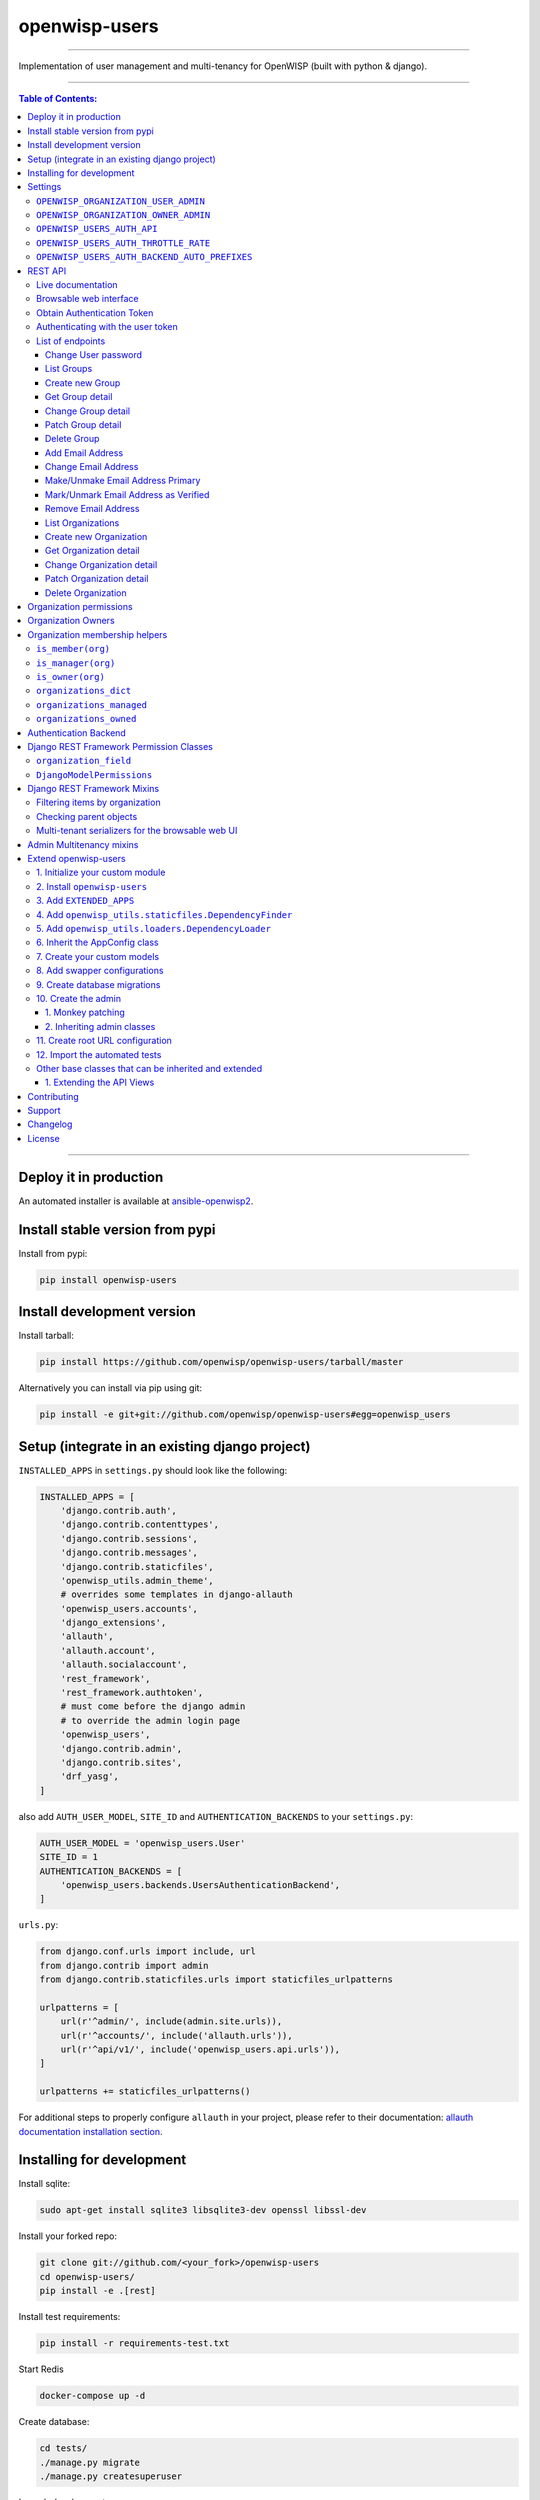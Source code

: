openwisp-users
==============

.. image:: https://github.com/openwisp/openwisp-users/workflows/OpenWISP%20Users%20CI%20Build/badge.svg?branch=master
   :target: https://github.com/openwisp/openwisp-users/actions?query=workflow%3A%22OpenWISP+Users+CI+Build%22

.. image:: https://coveralls.io/repos/openwisp/openwisp-users/badge.svg
  :target: https://coveralls.io/r/openwisp/openwisp-users

.. image:: https://requires.io/github/openwisp/openwisp-users/requirements.svg?branch=master
   :target: https://requires.io/github/openwisp/openwisp-users/requirements/?branch=master
   :alt: Requirements Status

.. image:: https://badge.fury.io/py/openwisp-users.svg
   :target: http://badge.fury.io/py/openwisp-users

.. image:: https://pepy.tech/badge/openwisp-users
   :target: https://pepy.tech/project/openwisp-users
   :alt: downloads

.. image:: https://img.shields.io/badge/code%20style-black-000000.svg
   :target: https://pypi.org/project/black/
   :alt: code style: black

------------

Implementation of user management and multi-tenancy for OpenWISP (built with python & django).

.. image:: https://raw.githubusercontent.com/openwisp/openwisp2-docs/master/assets/design/openwisp-logo-black.svg
  :target: http://openwisp.org

------------

.. contents:: **Table of Contents**:
   :backlinks: none
   :depth: 3

------------

Deploy it in production
-----------------------

An automated installer is available at `ansible-openwisp2 <https://github.com/openwisp/ansible-openwisp2>`_.

Install stable version from pypi
--------------------------------

Install from pypi:

.. code-block:: shell

    pip install openwisp-users

Install development version
---------------------------

Install tarball:

.. code-block:: shell

    pip install https://github.com/openwisp/openwisp-users/tarball/master

Alternatively you can install via pip using git:

.. code-block:: shell

    pip install -e git+git://github.com/openwisp/openwisp-users#egg=openwisp_users


Setup (integrate in an existing django project)
-----------------------------------------------

``INSTALLED_APPS`` in ``settings.py`` should look like the following:

.. code-block:: python

    INSTALLED_APPS = [
        'django.contrib.auth',
        'django.contrib.contenttypes',
        'django.contrib.sessions',
        'django.contrib.messages',
        'django.contrib.staticfiles',
        'openwisp_utils.admin_theme',
        # overrides some templates in django-allauth
        'openwisp_users.accounts',
        'django_extensions',
        'allauth',
        'allauth.account',
        'allauth.socialaccount',
        'rest_framework',
        'rest_framework.authtoken',
        # must come before the django admin
        # to override the admin login page
        'openwisp_users',
        'django.contrib.admin',
        'django.contrib.sites',
        'drf_yasg',
    ]

also add ``AUTH_USER_MODEL``, ``SITE_ID`` and ``AUTHENTICATION_BACKENDS``
to your ``settings.py``:

.. code-block:: python

    AUTH_USER_MODEL = 'openwisp_users.User'
    SITE_ID = 1
    AUTHENTICATION_BACKENDS = [
        'openwisp_users.backends.UsersAuthenticationBackend',
    ]

``urls.py``:

.. code-block:: python

    from django.conf.urls import include, url
    from django.contrib import admin
    from django.contrib.staticfiles.urls import staticfiles_urlpatterns

    urlpatterns = [
        url(r'^admin/', include(admin.site.urls)),
        url(r'^accounts/', include('allauth.urls')),
        url(r'^api/v1/', include('openwisp_users.api.urls')),
    ]

    urlpatterns += staticfiles_urlpatterns()


For additional steps to properly configure ``allauth`` in your project,
please refer to their documentation:
`allauth documentation installation section <http://django-allauth.readthedocs.io/en/latest/installation.html>`_.

Installing for development
--------------------------

Install sqlite:

.. code-block:: shell

    sudo apt-get install sqlite3 libsqlite3-dev openssl libssl-dev

Install your forked repo:

.. code-block:: shell

    git clone git://github.com/<your_fork>/openwisp-users
    cd openwisp-users/
    pip install -e .[rest]

Install test requirements:

.. code-block:: shell

    pip install -r requirements-test.txt

Start Redis

.. code-block:: shell

    docker-compose up -d

Create database:

.. code-block:: shell

    cd tests/
    ./manage.py migrate
    ./manage.py createsuperuser

Launch development server:

.. code-block:: shell

    ./manage.py runserver

You can access the admin interface at http://127.0.0.1:8000/admin/.

Run tests with:

.. code-block:: shell

    # --parallel and --keepdb are optional but help to speed up the operation
    ./runtests.py --parallel --keepdb

Settings
--------

``OPENWISP_ORGANIZATION_USER_ADMIN``
~~~~~~~~~~~~~~~~~~~~~~~~~~~~~~~~~~~~

+--------------+------------------+
| **type**:    | ``boolean``      |
+--------------+------------------+
| **default**: | ``False``        |
+--------------+------------------+

Indicates whether the admin section for managing ``OrganizationUser`` items
is enabled or not.

It is disabled by default because these items can be managed via inline items
in the user administration section.

``OPENWISP_ORGANIZATION_OWNER_ADMIN``
~~~~~~~~~~~~~~~~~~~~~~~~~~~~~~~~~~~~~

+--------------+------------------+
| **type**:    | ``boolean``      |
+--------------+------------------+
| **default**: | ``True``         |
+--------------+------------------+

Indicates whether the admin section for managing ``OrganizationOwner`` items
is enabled or not.

Find out more information about `organization owners <#organization-owners>`_.

``OPENWISP_USERS_AUTH_API``
~~~~~~~~~~~~~~~~~~~~~~~~~~~

+--------------+--------------+
| **type**:    | ``boolean``  |
+--------------+--------------+
| **default**: | ``True``     |
+--------------+--------------+

Indicates whether the `REST API <#rest-api>`_ is enabled or not.

``OPENWISP_USERS_AUTH_THROTTLE_RATE``
~~~~~~~~~~~~~~~~~~~~~~~~~~~~~~~~~~~~~

+--------------+--------------+
| **type**:    | ``str``      |
+--------------+--------------+
| **default**: | ``100/day``  |
+--------------+--------------+

Indicates the rate throttling for the
`Obtain Authentication <#obtain-authentication-token>`_ API endpoint.

Please note that the current rate throttler is very basic and will
also count valid requests for rate limiting. For more information,
check Django-rest-framework
`throttling guide <https://www.django-rest-framework.org/api-guide/throttling/>`_.

``OPENWISP_USERS_AUTH_BACKEND_AUTO_PREFIXES``
~~~~~~~~~~~~~~~~~~~~~~~~~~~~~~~~~~~~~~~~~~~~~

+--------------+--------------+
| **type**:    | ``tuple``    |
+--------------+--------------+
| **default**: | ``tuple()``  |
+--------------+--------------+

A tuple or list of international prefixes which will be automatically
tested by `the authentication backend of openwisp-users <#authentication-backend>`_
when parsing phone numbers.

Each prefix will be prepended to the username string automatically and
parsed with the ``phonenumbers`` library to find out if the result
is a valid number of not.

This allows users to log in by using only the national phone number,
without having to specify the international prefix.

REST API
--------

To enable the API the setting
`OPENWISP_USERS_AUTH_API <#openwisp-users-auth-api>`_
must be set to ``True``.

Live documentation
~~~~~~~~~~~~~~~~~~

A general live API documentation (following the OpenAPI specification) at ``/api/v1/docs/``.

Browsable web interface
~~~~~~~~~~~~~~~~~~~~~~~

.. image:: https://github.com/openwisp/openwisp-users/raw/master/docs/images/api-ui.png

Additionally, opening any of the endpoints listed below
directly in the browser will show the `browsable API interface of Django-REST-Framework
<https://www.django-rest-framework.org/topics/browsable-api/>`_,
which makes it even easier to find out the details of each endpoint.

Obtain Authentication Token
~~~~~~~~~~~~~~~~~~~~~~~~~~~

.. code-block:: text

    /api/v1/user/token/

This endpoint only accepts the ``POST`` method and is used to retrieve the
Bearer token that is required to make API requests to other endpoints.

Example usage of the endpoint:

.. code-block:: shell

    http POST localhost:8000/api/v1/user/token/ username=openwisp password=1234

    HTTP/1.1 200 OK
    Allow: POST, OPTIONS
    Content-Length: 52
    Content-Type: application/json
    Date: Wed, 13 May 2020 10:59:34 GMT
    Server: WSGIServer/0.2 CPython/3.6.9
    Vary: Cookie
    X-Content-Type-Options: nosniff
    X-Frame-Options: DENY

    {
        "token": "7a2e1d3d008253c123c61d56741003db5a194256"
    }

Authenticating with the user token
~~~~~~~~~~~~~~~~~~~~~~~~~~~~~~~~~~

The authentication class ``openwisp_users.api.authentication.BearerAuthentication``
is used across the different OpenWISP modules for authentication.

To use it, first of all get the user token as described above in
`Obtain Authentication Token <#obtain-authentication-token>`_, then send
the token in the ``Authorization`` header:

.. code-block:: shell

    # get token
    TOKEN=$(http POST :8000/api/v1/user/token/ username=openwisp password=1234 | jq -r .token)

    # send bearer token
    http GET localhost:8000/api/v1/firmware/build/ "Authorization: Bearer $TOKEN"

List of endpoints
~~~~~~~~~~~~~~~~~

Since the detailed explanation is contained in the `Live documentation <#live-documentation>`_
and in the `Browsable web page <#browsable-web-interface>`_ of each point,
here we'll provide just a list of the available endpoints,
for further information please open the URL of the endpoint in your browser.

Change User password
^^^^^^^^^^^^^^^^^^^^

.. code-block:: text

    PUT /api/v1/user/users/{id}/changepassword/

List Groups
^^^^^^^^^^^

.. code-block:: text

    GET /api/v1/user/group/

Create new Group
^^^^^^^^^^^^^^^^

.. code-block:: text

    POST /api/v1/user/group/

Get Group detail
^^^^^^^^^^^^^^^^

.. code-block:: text

    GET /api/v1/user/group/{id}/

Change Group detail
^^^^^^^^^^^^^^^^^^^

.. code-block:: text

    PUT /api/v1/user/group/{id}/

Patch Group detail
^^^^^^^^^^^^^^^^^^

.. code-block:: text

    PATCH /api/v1/user/group/{id}/

Delete Group
^^^^^^^^^^^^

.. code-block:: text

    DELETE /api/v1/user/group/{id}/

Add Email Address
^^^^^^^^^^^^^^^^^

.. code-block:: text

    PUT /api/v1/users/user/{id}/email/

Change Email Address
^^^^^^^^^^^^^^^^^^^^

.. code-block:: text

    PATCH /api/v1/users/user/{id}/email/

Make/Unmake Email Address Primary
^^^^^^^^^^^^^^^^^^^^^^^^^^^^^^^^^

.. code-block:: text

    PATCH /api/v1/users/user/{id}/email/

Mark/Unmark Email Address as Verified
^^^^^^^^^^^^^^^^^^^^^^^^^^^^^^^^^^^^^

.. code-block:: text

    PATCH /api/v1/users/user/{id}/email/

Remove Email Address
^^^^^^^^^^^^^^^^^^^^

.. code-block:: text

    DELETE /api/v1/users/user/{id}/email/

List Organizations
^^^^^^^^^^^^^^^^^^

.. code-block:: text

    GET /api/v1/user/organization/

Create new Organization
^^^^^^^^^^^^^^^^^^^^^^^

.. code-block:: text

    POST /api/v1/user/organization/

Get Organization detail
^^^^^^^^^^^^^^^^^^^^^^^

.. code-block:: text

    GET /api/v1/user/organization/{id}/

Change Organization detail
^^^^^^^^^^^^^^^^^^^^^^^^^^

.. code-block:: text

    PUT /api/v1/user/organization/{id}/

Patch Organization detail
^^^^^^^^^^^^^^^^^^^^^^^^^

.. code-block:: text

    PATCH /api/v1/user/organization/{id}/

Delete Organization
^^^^^^^^^^^^^^^^^^^

.. code-block:: text

    DELETE /api/v1/user/organization/{id}/

Organization permissions
------------------------

Here's a summary of the default permissions:

- All users who belong to the Administrators group and are organization
  managers (``OrganizationUser.is_admin=True``), have the permission to edit
  the organizations details which they administrate.
- Only super users have the permission to add and delete organizations.
- Only super users and `organization owners <#organization-owners>`_
  have the permission to change the ``OrganizationOwner`` inline or delete the relation.

Organization Owners
-------------------

An organization owner is a user who is designated as the owner
of a particular organization and this owner can not be deleted
or edited by other administrators, only superusers have the permission to do this.

By default, the first manager of an organization is designated as the owner of that organization.

If the ``OrganizationUser`` instance related to the owner of an organization is deleted
or flagged as ``is_admin=False``, the admin interface will return an error informing
users that the operation is not allowed, the owner should be changed before attempting to do that.

Organization membership helpers
-------------------------------

The ``User`` model provides methods to check whether the user
is a member, manager or owner of an organization in an efficient way.

These methods are needed because an user may be administrator in one organization,
but simple end-user is another organization, so we need to easily distinguish
between the different use cases and at the same time avoid to generate too
many database queries.

.. code-block:: python

    import swapper

    User = swapper.load_model('openwisp_users', 'User')
    Organization = swapper.load_model('openwisp_users', 'Organization')

    user = User.objects.first()
    org = Organization.objects.first()
    user.is_member(org)
    user.is_manager(org)
    user.is_owner(org)

    # also valid (avoids query to retrieve Organization instance)
    device = Device.objects.first()
    user.is_member(device.organization_id)
    user.is_manager(device.organization_id)
    user.is_owner(device.organization_id)

``is_member(org)``
~~~~~~~~~~~~~~~~~~

Returns ``True`` if the user is member of the ``Organization`` instance passed.
Alternatively, ``UUID`` or ``str`` can be passed instead of an organization instance,
which will be interpreted as the organization primary key; this second option is
recommended when building the organization instance requires an extra query.

This check shall be used when access needs to be granted to end-users who
need to consume a service offered by an organization they're member of
(eg: authenticate to a public wifi service).

``is_manager(org)``
~~~~~~~~~~~~~~~~~~~

Returns ``True`` if the user is member of the ``Organization`` instance
and has the ``OrganizationUser.is_admin`` field set to ``True``.
Alternatively, ``UUID`` or ``str`` can be passed instead of an organization instance,
which will be interpreted as the organization primary key; this second option is
recommended when building the organization instance requires an extra query.

This check shall be used when access needs to be granted to the managers of
an organization users who need to perform administrative tasks
(eg: download the firmware image of their organization).

``is_owner(org)``
~~~~~~~~~~~~~~~~~

Returns ``True`` if the user is member of the ``Organization`` instance
and is owner of the organization (checks the presence of an
``OrganizationOwner`` instance for the user).
Alternatively, ``UUID`` or ``str`` can be passed instead of an organization instance,
which will be interpreted as the organization primary key; this second option is
recommended when building the organization instance requires an extra query.

There can be only one owner for each organization.

This check shall be used to avoid that managers would be able to take control
of an organization and exclude the original owner without their consent.

``organizations_dict``
~~~~~~~~~~~~~~~~~~~~~~

The methods described above use the ``organizations_dict`` property method under
the hood, which builds a dictionary in which each key contains the primary key
of the organization the user is member of, and each key contains another dictionary
which allows to easily determine if the user is manager (``is_admin``) and owner
(``is_owner``).

**This data structure is cached automatically and accessing it multiple times
over the span of multiple requests will not generate multiple database queries.**

The cache invalidation also happens automatically whenever an ``OrganizationUser``
or an ``OrganizationOwner`` instance is added, changed or deleted.

Usage exmaple:

.. code-block:: python

    >>> user.organizations_dict
    ... {'20135c30-d486-4d68-993f-322b8acb51c4': {'is_admin': True, 'is_owner': False}}
    >>> user.organizations_dict.keys()
    ... dict_keys(['20135c30-d486-4d68-993f-322b8acb51c4'])

``organizations_managed``
~~~~~~~~~~~~~~~~~~~~~~~~~

This attribute returns a list containing the primary keys of the organizations
which the user can manage.

Usage example:

.. code-block:: python

    >>> user.organizations_managed
    ... ['20135c30-d486-4d68-993f-322b8acb51c4']

``organizations_owned``
~~~~~~~~~~~~~~~~~~~~~~~

This attribute returns a list containing the primary keys of the organizations
which the user owns.

Usage example:

.. code-block:: python

    >>> user.organizations_owned
    ... ['20135c30-d486-4d68-993f-322b8acb51c4']

Authentication Backend
----------------------

The authentication backend in ``openwisp_users.backends.UsersAuthenticationBackend``
allows users to authenticate using their
``email`` or ``phone_number`` instead of their ``username``.
Authenticating with the ``username`` is still allowed,
but ``email`` has precedence.

If the username string passed is parsed as a valid phone number, then
``phone_number`` has precedence.

Phone numbers are parsed using the ``phonenumbers`` library, which means
that even if the user adds characters like spaces, dots or dashes, the number
will be recognized anyway.

When parsing phone numbers, the
`OPENWISP_USERS_AUTH_BACKEND_AUTO_PREFIXES <#openwisp_users_auth_backend_auto_prefixes>`_
setting allows to specify a list of international prefixes that can
be prepended to the username string automatically in order to allow
users to log in without having to type the international prefix.

The authentication backend can also be used as follows:

.. code-block:: python

    from openwisp_users.backends import UsersAuthenticationBackend

    backend = UsersAuthenticationBackend()
    backend.authenticate(request, identifier, password)

Django REST Framework Permission Classes
----------------------------------------

The custom `Django REST Framework <https://www.django-rest-framework.org/>`_
permission classes ``IsOrganizationMember``, ``IsOrganizationManager``
and ``IsOrganizationOwner`` can be used in the API to ensure that the
request user is in the same organization as requested object and is
organization member, manager or owner respectively. Usage example:

.. code-block:: python

    from openwisp_users.api.permissions import IsOrganizationManager
    from rest_framework import generics

    class MyApiView(generics.APIView):
        permission_classes = (IsOrganizationMember,)

``organization_field``
~~~~~~~~~~~~~~~~~~~~~~

+--------------+------------------+
| **type**:    | ``string``       |
+--------------+------------------+
| **default**: | ``organization`` |
+--------------+------------------+

``organization_field`` can be used to define where to look to
find the organization of the current object.
In most cases this won't need to be changed, but it does need to
be changed when the ``organization`` is defined only on a parent object.

For example, in `openwisp-firmware-upgrader <https://github.com/openwisp/openwisp-firmware-upgrader>`_,
``organization`` is defined on ``Category`` and ``Build`` has a relation
to ``category``, so the organization of Build instances is inferred from
the organization of the Category.

Therefore, to implement the permission class correctly, we would have to do:

.. code-block:: python

    from openwisp_users.api.permissions import IsOrganizationManager
    from rest_framework import generics

    class MyApiView(generics.APIView):
        permission_classes = (IsOrganizationMember,)
        organization_field = 'category__organization'

This will translate into accessing ``obj.category.organization``.
Ensure the queryset of your views make use of
`select_related <https://docs.djangoproject.com/en/3.0/ref/models/querysets/#select-related>`_
in these cases to avoid generating too many queries.

``DjangoModelPermissions``
~~~~~~~~~~~~~~~~~~~~~~~~~~

The default ``DjangoModelPermissions`` class doesn't checks for the
``view`` permission of any object for ``GET`` requests. The extended
``DjangoModelPermissions`` class overcomes this problem. In order to
allow ``GET`` requests on any object it checks for the availability
of either ``view`` or ``change`` permissions.

Usage example:

.. code-block:: python

    from openwisp_users.api.permissions import DjangoModelPermissions
    from rest_framework.generics import ListCreateAPIView

    class TemplateListCreateView(ListCreateAPIView):
        serializer_class = TemplateSerializer
        permission_classes = (DjangoModelPermissions,)
        queryset = Template.objects.all()

Django REST Framework Mixins
----------------------------

Filtering items by organization
~~~~~~~~~~~~~~~~~~~~~~~~~~~~~~~

The custom `Django REST Framework <https://www.django-rest-framework.org/>`_
mixins ``FilterByOrganizationMembership``, ``FilterByOrganizationManaged``
and ``FilterByOrganizationOwned`` can be used in the API views to ensure
that the current user is able to see only the data related to their
organization when accessing the API view.

They work by filtering the queryset so that only items related
to organizations the user is member, manager or owner of, respectively.

These mixins ship the Django REST Framework's
`IsAuthenticated <https://www.django-rest-framework.org/api-guide/permissions/#isauthenticated>`_
permission class by default because the organization filtering
works only on authenticated users.
Always remember to include this class when
overriding ``permission_classes`` in a view.

Usage example:

.. code-block:: python

    from openwisp_users.api.mixins import FilterByOrganizationManaged
    from rest_framework import generics

    class UsersListView(FilterByOrganizationManaged, generics.ListAPIView):
        """
        UsersListView will show only users from organizations managed
        by current user in the list.
        """
        pass

    class ExampleListView(FilterByOrganizationManaged, generics.ListAPIView):
        """
        Example showing how to extend ``permission_classes``.
        """
        permission_classes = FilterByOrganizationManaged.permission_classes + [
            # additional permission classes here
        ]

Checking parent objects
~~~~~~~~~~~~~~~~~~~~~~~

Sometimes, the API view needs to check the existence and the
``organization`` field of a parent object.

In such cases, ``FilterByParentMembership``,
``FilterByParentManaged`` and ``FilterByParentOwned`` can be used.

For example, given a hypotetical URL ``/api/v1/device/{device_id}/config/``,
the view must check that ``{device_id}`` exists and that the user
has access to it, here's how to do it:

.. code-block:: python

    import swapper
    from rest_framework import generics
    from openwisp_users.api.mixins import FilterByParentManaged

    Device = swapper.load_model('config', 'Device')
    Config = swapper.load_model('config', 'Config')

    # URL is:
    # /api/v1/device/{device_id}/config/

    class ConfigListView(FilterByParentManaged, generics.DetailAPIView):
        model = Config

        def get_parent_queryset(self):
            qs = Device.objects.filter(pk=self.kwargs['device_id'])
            return qs

Multi-tenant serializers for the browsable web UI
~~~~~~~~~~~~~~~~~~~~~~~~~~~~~~~~~~~~~~~~~~~~~~~~~

`Django REST Framework <https://www.django-rest-framework.org/>`_
provides a browsable API which can be used to create HTTP requests right
from the browser.

The relationship fields in this interface show all the relationships,
without filtering by the organization the user has access to, which
breaks multi-tenancy.

The ``FilterSerializerByOrgMembership``, ``FilterSerializerByOrgManaged``
and ``FilterSerializerByOrgOwned`` can be used to solve this issue.

These serializers do not allow non-superusers to create shared objects.

Usage example:

.. code-block:: python

    from openwisp_users.api.mixins import FilterSerializerByOrgOwned
    from rest_framework.serializers import ModelSerializer
    from .models import Device

    class DeviceSerializer(FilterSerializerByOrgOwned, ModelSerializer):
        class Meta:
            model = Device
            fields = '__all__'

The ``include_shared`` boolean attribute can be used to include shared
objects in the accepted values of the multi-tenant serializers.

Shared objects have the ``organization`` field set to ``None`` and can
be used by any organization. A common use case is `shared templates
in OpenWISP Controller <https://openwisp.io/docs/user/templates.html#shared-templates-vs-organization-specific>`_.

Usage example:

.. code-block:: python

    from openwisp_users.api.mixins import FilterSerializerByOrgOwned
    from rest_framework.serializers import ModelSerializer
    from .models import Book

    class BookSerializer(FilterSerializerByOrgOwned, ModelSerializer):
        include_shared = True

        class Meta:
            model = Book
            fields = '__all__'

To filter items based on the ``organization`` of their parent object,
``organization_field`` attribute can be defined in the view function
which is inheriting any of the mixin classes.

Usage example: `organization_field <https://github.com/openwisp/openwisp-users#organization_field>`_.

Admin Multitenancy mixins
-------------------------

* **MultitenantAdminMixin**: adding this mixin to a ``ModelAdmin`` class will make it multitenant
  (users will only be able to see items of the organizations they manage or own).
  Set ``multitenant_shared_relations`` to the list of parameters you wish to have only organization
  specific options.

* **MultitenantOrgFilter**: admin filter that shows only organizations the current user can manage in its available choices.

* **MultitenantRelatedOrgFilter**: similar ``MultitenantOrgFilter`` but shows only objects which have a relation with
  one of the organizations the current user can manage.

Extend openwisp-users
---------------------

One of the core values of the OpenWISP project is `Software Reusability <http://openwisp.io/docs/general/values.html#software-reusability-means-long-term-sustainability>`_,
for this reason *openwisp-users* provides a set of base classes
which can be imported, extended and reused to create derivative apps.

This will be extreme beneficial for you if you want to create additional
fields for User model, example asking for Social Security Number of the
User for registeration.

In order to implement your custom version of *openwisp-users*,
you need to perform the steps described in this section.

When in doubt, the code in the `test project <https://github.com/openwisp/openwisp-users/tree/master/tests/openwisp2/>`_ and
the `sample app <https://github.com/openwisp/openwisp-users/tree/master/tests/openwisp2/sample_users/>`_
will serve you as source of truth:
just replicate and adapt that code to get a basic derivative of
*openwisp-users* working.

**Premise**: if you plan on using a customized version of this module,
we suggest to start with it since the beginning, because migrating your data
from the default module to your extended version may be time consuming.

1. Initialize your custom module
~~~~~~~~~~~~~~~~~~~~~~~~~~~~~~~~

The first thing you need to do is to create a new django app which will
contain your custom version of *openwisp-users*.

A django app is nothing more than a
`python package <https://docs.python.org/3/tutorial/modules.html#packages>`_
(a directory of python scripts), in the following examples we'll call this django app
``myusers``, but you can name it how you want::

    django-admin startapp myusers

Keep in mind that the command mentioned above must be called from a directory
which is available in your `PYTHON_PATH <https://docs.python.org/3/using/cmdline.html#envvar-PYTHONPATH>`_
so that you can then import the result into your project.

Now you need to add ``myusers`` to ``INSTALLED_APPS`` in your ``settings.py``,
ensuring also that ``openwisp_users`` has been removed:

.. code-block:: python

    INSTALLED_APPS = [
        # ... other apps ...

        # 'openwisp_users'  <-- comment out or delete this line
        'myusers'
    ]

For more information about how to work with django projects and django apps, please refer
to the `django documentation <https://docs.djangoproject.com/en/dev/intro/tutorial01/>`_.

2. Install ``openwisp-users``
~~~~~~~~~~~~~~~~~~~~~~~~~~~~~

Install (and add to the requirement of your project) openwisp-users::

    pip install openwisp-users

3. Add ``EXTENDED_APPS``
~~~~~~~~~~~~~~~~~~~~~~~~

Add the following to your ``settings.py``:

.. code-block:: python

    EXTENDED_APPS = ('openwisp_users',)


4. Add ``openwisp_utils.staticfiles.DependencyFinder``
~~~~~~~~~~~~~~~~~~~~~~~~~~~~~~~~~~~~~~~~~~~~~~~~~~~~~~

Add ``openwisp_utils.staticfiles.DependencyFinder`` to
``STATICFILES_FINDERS`` in your ``settings.py``:

.. code-block:: python

    STATICFILES_FINDERS = [
        'django.contrib.staticfiles.finders.FileSystemFinder',
        'django.contrib.staticfiles.finders.AppDirectoriesFinder',
        'openwisp_utils.staticfiles.DependencyFinder',
    ]

5. Add ``openwisp_utils.loaders.DependencyLoader``
~~~~~~~~~~~~~~~~~~~~~~~~~~~~~~~~~~~~~~~~~~~~~~~~~~

Add ``openwisp_utils.loaders.DependencyLoader`` to ``TEMPLATES``
before ``django.template.loaders.app_directories.Loader`` in your ``settings.py``:

.. code-block:: python

    TEMPLATES = [
        {
            'BACKEND': 'django.template.backends.django.DjangoTemplates',
            'OPTIONS': {
                'loaders': [
                    'django.template.loaders.filesystem.Loader',
                    'openwisp_utils.loaders.DependencyLoader',
                    'django.template.loaders.app_directories.Loader',
                ],
                'context_processors': [
                    'django.template.context_processors.debug',
                    'django.template.context_processors.request',
                    'django.contrib.auth.context_processors.auth',
                    'django.contrib.messages.context_processors.messages',
                ],
            },
        }
    ]

6. Inherit the AppConfig class
~~~~~~~~~~~~~~~~~~~~~~~~~~~~~~

Please refer to the following files in the sample app of the test project:

- `openwisp_users/__init__.py <https://github.com/openwisp/openwisp-users/blob/master/tests/openwisp2/sample_users/__init__.py>`_
- `openwisp_users/apps.py <https://github.com/openwisp/openwisp-users/blob/master/tests/openwisp2/sample_users/apps.py>`_

You have to replicate and adapt that code in your project.

For more information regarding the concept of ``AppConfig`` please refer to
the `"Applications" section in the django documentation <https://docs.djangoproject.com/en/dev/ref/applications/>`_.

7. Create your custom models
~~~~~~~~~~~~~~~~~~~~~~~~~~~~

For the purpose of showing an example, we added a simple ``social_security_number`` field in User model to the
`models of the sample app in the test project <https://github.com/openwisp/openwisp-users/blob/master/tests/openwisp2/sample_users/models.py>`_.

You can add fields in a similar way in your ``models.py`` file.

For doubts regarding how to use, extend or develop models please refer to the
`"Models" section in the django documentation <https://docs.djangoproject.com/en/dev/topics/db/models/>`_.

8. Add swapper configurations
~~~~~~~~~~~~~~~~~~~~~~~~~~~~~

Once you have created the models, add the following to your ``settings.py``:

.. code-block:: python

    # Setting models for swapper module
    AUTH_USER_MODEL = 'myusers.User'
    OPENWISP_USERS_GROUP_MODEL = 'myusers.Group'
    OPENWISP_USERS_ORGANIZATION_MODEL = 'myusers.Organization'
    OPENWISP_USERS_ORGANIZATIONUSER_MODEL = 'myusers.OrganizationUser'
    OPENWISP_USERS_ORGANIZATIONOWNER_MODEL = 'myusers.OrganizationOwner'

Substitute ``myusers`` with the name you chose in step 1.

9. Create database migrations
~~~~~~~~~~~~~~~~~~~~~~~~~~~~~

Create database migrations::

    ./manage.py makemigrations

Now, manually create a file ``0002_default_groups_and_permissions.py`` in the migrations directory just create by the ``makemigrations`` command and copy contents of the `sample_users/migrations/0002_default_groups_and_permissions.py <https://github.com/openwisp/openwisp-users/tree/master/tests/openwisp2/sample_users/migrations/0002_default_groups_and_permissions.py>`_.

Apply database migrations::

    ./manage.py migrate

10. Create the admin
~~~~~~~~~~~~~~~~~~~~

Refer to the `admin.py file of the sample app <https://github.com/openwisp/openwisp-users/blob/master/tests/openwisp2/sample_users/admin.py>`_.

To introduce changes to the admin, you can do it in two main ways which are described below.

For more information regarding how the django admin works, or how it can be customized, please refer to
`"The django admin site" section in the django documentation <https://docs.djangoproject.com/en/dev/ref/contrib/admin/>`_.

1. Monkey patching
^^^^^^^^^^^^^^^^^^

If the changes you need to add are relatively small, you can resort to monkey patching.

For example:

.. code-block:: python

    from openwisp_users.admin import (
        UserAdmin,
        GroupAdmin,
        OrganizationAdmin,
        OrganizationOwnerAdmin,
        BaseOrganizationUserAdmin,
    )

    # OrganizationAdmin.field += ['example_field'] <-- Monkey patching changes example

For your convenience of adding fields in User forms, we provide the following functions:

usermodel_add_form
""""""""""""""""""

When monkey patching the ``UserAdmin`` class to add add fields in the
"Add user" form, you can use this function. In the example, `Social Security Number is added in the add form <https://github.com/openwisp/openwisp-users/tree/master/tests/openwisp2/sample_users/admin.py>`_:

.. image:: https://github.com/openwisp/openwisp-users/raw/master/docs/images/add_user.png
   :alt: Social Security Number in Add form

usermodel_change_form
"""""""""""""""""""""

When monkey patching the ``UserAdmin`` class to add fields in the
"Change user" form to change / modify user form's profile section,
you can use this function. In the example, `Social Security Number
is added in the change form <https://github.com/openwisp/openwisp-users/tree/master/tests/openwisp2/sample_users/admin.py>`_:

.. image:: https://github.com/openwisp/openwisp-users/raw/master/docs/images/change_user.png
   :alt: Social Security Number in Change form

usermodel_list_and_search
"""""""""""""""""""""""""

When monkey patching the ``UserAdmin`` class you can use this
function to make field searchable and add it to the user
display list view. In the example, `Social Security Number is added in the changelist view <https://github.com/openwisp/openwisp-users/tree/master/tests/openwisp2/sample_users/admin.py>`_:

.. image:: https://github.com/openwisp/openwisp-users/raw/master/docs/images/search_user.png
   :alt: Users Change List View

2. Inheriting admin classes
^^^^^^^^^^^^^^^^^^^^^^^^^^^

If you need to introduce significant changes and/or you don't want to resort to
monkey patching, you can proceed as follows:

.. code-block:: python

    from django.contrib import admin
    from openwisp_users.admin import (
        UserAdmin as BaseUserAdmin,
        GroupAdmin as BaseGroupAdmin,
        OrganizationAdmin as BaseOrganizationAdmin,
        OrganizationOwnerAdmin as BaseOrganizationOwnerAdmin,
        OrganizationUserAdmin as BaseOrganizationUserAdmin,
    )
    from swapper import load_model
    from django.contrib.auth import get_user_model

    Group = load_model('openwisp_users', 'Group')
    Organization = load_model('openwisp_users', 'Organization')
    OrganizationOwner = load_model('openwisp_users', 'OrganizationOwner')
    OrganizationUser = load_model('openwisp_users', 'OrganizationUser')
    User = get_user_model()

    admin.site.unregister(Group)
    admin.site.unregister(Organization)
    admin.site.unregister(OrganizationOwner)
    admin.site.unregister(OrganizationUser)
    admin.site.unregister(User)


    @admin.register(Group)
    class GroupAdmin(BaseGroupAdmin):
        pass


    @admin.register(Organization)
    class OrganizationAdmin(BaseOrganizationAdmin):
        pass


    @admin.register(OrganizationOwner)
    class OrganizationOwnerAdmin(BaseOrganizationOwnerAdmin):
        pass


    @admin.register(OrganizationUser)
    class OrganizationUserAdmin(BaseOrganizationUserAdmin):
        pass


    @admin.register(User)
    class UserAdmin(BaseUserAdmin):
        pass

11. Create root URL configuration
~~~~~~~~~~~~~~~~~~~~~~~~~~~~~~~~~

Please refer to the `urls.py <https://github.com/openwisp/openwisp-users/tree/master/tests/openwisp2/urls.py>`_ file in the sample project.

For more information about URL configuration in django, please refer to the
`"URL dispatcher" section in the django documentation <https://docs.djangoproject.com/en/dev/topics/http/urls/>`_.

12. Import the automated tests
~~~~~~~~~~~~~~~~~~~~~~~~~~~~~~

When developing a custom application based on this module, it's a good
idea to import and run the base tests too, so that you can be sure the changes
you're introducing are not breaking some of the existing features of *openwisp-users*.

In case you need to add breaking changes, you can overwrite the tests defined
in the base classes to test your own behavior.

See the `tests of the sample app <https://github.com/openwisp/openwisp-users/blob/master/tests/openwisp2/sample_users/tests.py>`_
to find out how to do this.

You can then run tests with::

    # the --parallel flag is optional
    ./manage.py test --parallel myusers

Substitute ``myusers`` with the name you chose in step 1.

Other base classes that can be inherited and extended
~~~~~~~~~~~~~~~~~~~~~~~~~~~~~~~~~~~~~~~~~~~~~~~~~~~~~

The following steps are not required and are intended for more advanced customization.

1. Extending the API Views
^^^^^^^^^^^^^^^^^^^^^^^^^^

The API view classes can be extended into other django applications as well. Note
that it is not required for extending *openwisp-users* to your app and this change
is required only if you plan to make changes to the API views.

Create a view file as done in `API views.py <https://github.com/openwisp/openwisp-users/blob/master/tests/openwisp2/sample_users/views.py>`_.

Remember to use these views in root URL configurations in point 11.

For more information about django views, please refer to the
`views section in the django documentation <https://docs.djangoproject.com/en/dev/topics/http/views/>`_.

Contributing
------------

Please refer to the `OpenWISP contributing guidelines <http://openwisp.io/docs/developer/contributing.html>`_.

Support
-------

See `OpenWISP Support Channels <http://openwisp.org/support.html>`_.

Changelog
---------

See `CHANGES <https://github.com/openwisp/openwisp-users/blob/master/CHANGES.rst>`_.

License
-------

See `LICENSE <https://github.com/openwisp/openwisp-users/blob/master/LICENSE>`_.
